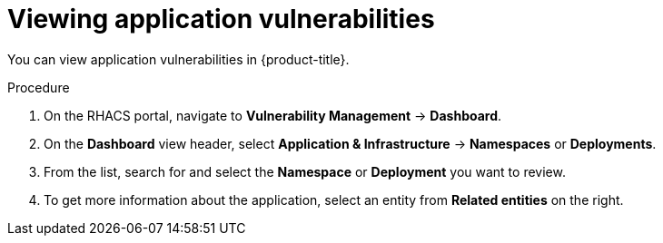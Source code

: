 // Module included in the following assemblies:
//
// * operating/manage-vulnerabilities.adoc
:_mod-docs-content-type: PROCEDURE
[id="vulnerability-management-view-applications-vulnerability_{context}"]
= Viewing application vulnerabilities

[role="_abstract"]
You can view application vulnerabilities in {product-title}.

.Procedure

. On the RHACS portal, navigate to *Vulnerability Management* -> *Dashboard*.
. On the *Dashboard* view header, select *Application & Infrastructure* -> *Namespaces* or *Deployments*.
. From the list, search for and select the *Namespace* or *Deployment* you want to review.
. To get more information about the application, select an entity from *Related entities* on the right.

